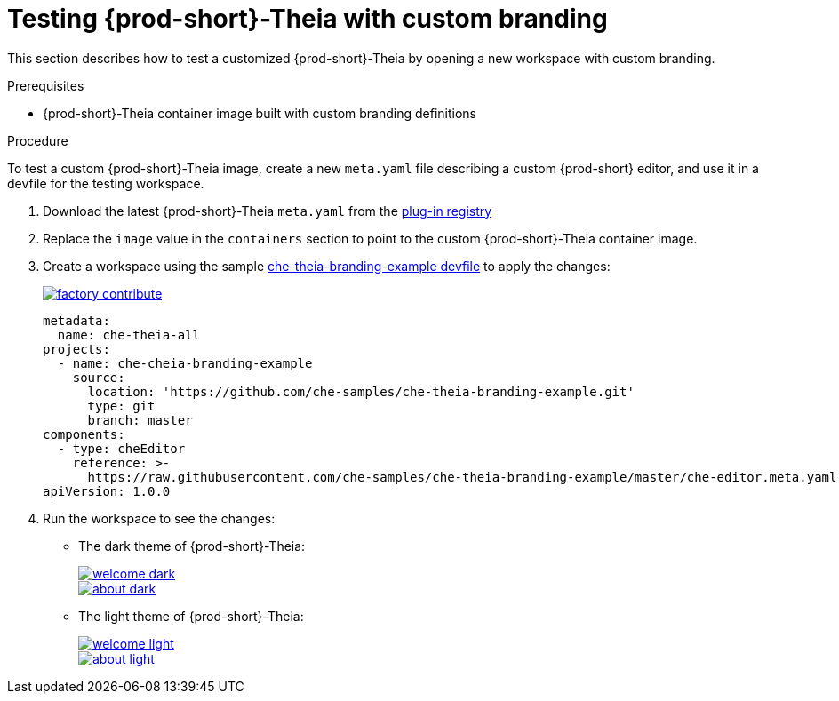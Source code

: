 [id="testing-{prod-id-short}-theia-with-custom-branding_{context}"]
= Testing {prod-short}-Theia with custom branding

This section describes how to test a customized {prod-short}-Theia by opening a new workspace with custom branding.


.Prerequisites

* {prod-short}-Theia container image built with custom branding definitions


.Procedure

To test a custom {prod-short}-Theia image, create a new `meta.yaml` file describing a custom {prod-short} editor, and use it in a devfile for the testing workspace.

. Download the latest {prod-short}-Theia `meta.yaml` from the link:https://github.com/eclipse/che-plugin-registry/tree/master/v3/plugins/eclipse/che-theia[plug-in registry]
. Replace the `image` value in the `containers` section to point to the custom {prod-short}-Theia container image.
. Create a workspace using the sample https://github.com/che-samples/che-theia-branding-example/blob/master/devfile.yaml[che-theia-branding-example devfile] to apply the changes:
+
image::https://che.openshift.io/factory/resources/factory-contribute.svg[link="https://che.openshift.io/f?url=https://raw.githubusercontent.com/che-samples/che-theia-branding-example/master/devfile.yaml"]
+
[source,yaml,attrs="nowrap"]
----
metadata:
  name: che-theia-all
projects:
  - name: che-cheia-branding-example
    source:
      location: 'https://github.com/che-samples/che-theia-branding-example.git'
      type: git
      branch: master
components:
  - type: cheEditor
    reference: >-
      https://raw.githubusercontent.com/che-samples/che-theia-branding-example/master/che-editor.meta.yaml
apiVersion: 1.0.0
----

. Run the workspace to see the changes:
+
* The dark theme of {prod-short}-Theia:
+
image::branding/welcome-dark.png[link="{imagesdir}/branding/welcome-dark.png"]
+
image::branding/about-dark.png[link="{imagesdir}/branding/about-dark.png"]

* The light theme of {prod-short}-Theia:
+
image::branding/welcome-light.png[link="{imagesdir}/branding/welcome-light.png"]
+
image::branding/about-light.png[link="{imagesdir}/branding/about-light.png"]


////
.Additional resources
////
